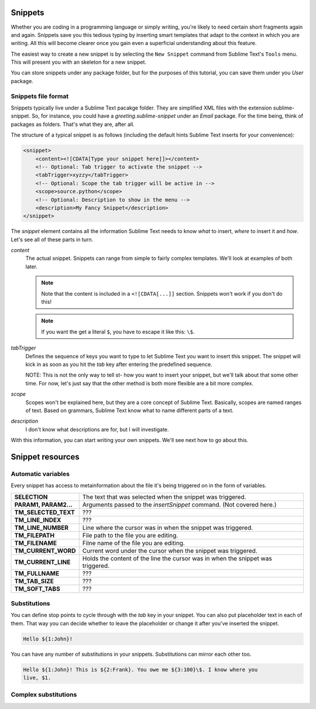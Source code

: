 Snippets
========

Whether you are coding in a programming language or simply writing, you're
likely to need certain short fragments again and again. Snippets save you this
tedious typing by inserting smart templates that adapt to the context in which
you are writing. All this will become clearer once you gain even a superficial
understanding about this feature.

The easiest way to create a new snippet is by selecting the ``New Snippet``
command from Sublime Text's ``Tools`` menu. This will present you with an skeleton
for a new snippet.

You can store snippets under any package folder, but for the purposes of this
tutorial, you can save them under you `User` package.

Snippets file format
********************

Snippets typically live under a Sublime Text pacakge folder. They are simplified
XML files with the extension sublime-snippet. So, for instance, you could have
a `greeting.sublime-snippet` under an `Email` package. For the time being, think
of packages as folders. That's what they are, after all.

The structure of a typical snippet is as follows (including the default hints
Sublime Text inserts for your convenience):

.. code-block:: xml

    <snippet>
        <content><![CDATA[Type your snippet here]]></content>
        <!-- Optional: Tab trigger to activate the snippet -->
        <tabTrigger>xyzzy</tabTrigger>
        <!-- Optional: Scope the tab trigger will be active in -->
        <scope>source.python</scope>
        <!-- Optional: Description to show in the menu -->
        <description>My Fancy Snippet</description>
    </snippet>

The `snippet` element contains all the information Sublime Text needs to know
*what* to insert, *where* to insert it and *how*. Let's see all of these parts
in turn.

`content`
    The actual snippet. Snippets can range from simple to fairly complex
    templates. We'll look at examples of both later.

    .. note::
        Note that the content is included in a ``<![CDATA[...]]`` section.
        Snippets won't work if you don't do this!

    .. note::
        If you want the get a literal ``$``, you have to escape it like this: ``\$``.

`tabTrigger`
    Defines the sequence of keys you want to type to let Sublime Text you want
    to insert this snippet. The snippet will kick in as soon as you hit the
    `tab` key after entering the predefined sequence.

    NOTE: This is not the only way to tell st- how you want to insert your
    snippet, but we'll talk about that some other time. For now, let's just say
    that the other method is both more flexible are a bit more complex.

`scope`
    Scopes won't be explained here, but they are a core concept of Sublime Text.
    Basically, scopes are named ranges of text. Based on grammars, Sublime Text
    know what to name different parts of a text.

`description`
    I don't know what descriptions are for, but I will investigate.

With this information, you can start writing your own snippets. We'll see next
how to go about this.

Snippet resources
=================

Automatic variables
*******************

Every snippet has access to metainformation about the file it's being triggered
on in the form of variables.

======================    ====================================================================================
**SELECTION**             The text that was selected when the snippet was triggered.
**PARAM1, PARAM2...**     Arguments passed to the `insertSnippet` command. (Not covered here.)
**TM_SELECTED_TEXT**      ???
**TM_LINE_INDEX**         ???
**TM_LINE_NUMBER**        Line where the cursor was in when the snippet was triggered.
**TM_FILEPATH**           File path to the file you are editing.
**TM_FILENAME**           Filne name of the file you are editing.
**TM_CURRENT_WORD**       Current word under the cursor when the snippet was triggered.
**TM_CURRENT_LINE**       Holds the content of the line the cursor was in when the snippet was triggered.
**TM_FULLNAME**           ???
**TM_TAB_SIZE**           ???
**TM_SOFT_TABS**          ???
======================    ====================================================================================

Substitutions
*************

You can define stop points to cycle through with the `tab` key in your snippet.
You can also put placeholder text in each of them. That way you can decide
whether to leave the placeholder or change it after you've inserted the snippet.

.. code-block:: c

    Hello ${1:John}!

You can have any number of substitutions in your snippets. Substitutions can
mirror each other too.

.. code-block:: c

    Hello ${1:John}! This is ${2:Frank}. You owe me ${3:100}\$. I know where you
    live, $1.


Complex substitutions
*********************
